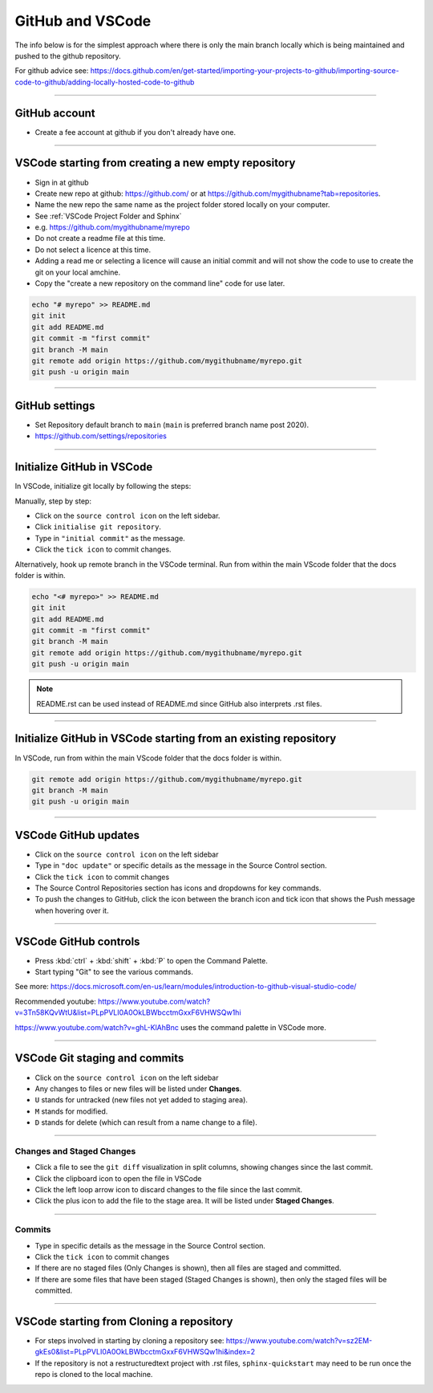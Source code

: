 .. _GitHub new repo:

==============================
GitHub and VSCode
==============================

The info below is for the simplest approach where there is only the main branch locally which is being maintained and pushed to the github repository.

For github advice see: https://docs.github.com/en/get-started/importing-your-projects-to-github/importing-source-code-to-github/adding-locally-hosted-code-to-github

----

GitHub account
------------------------------

* Create a fee account at github if you don't already have one.

----

VSCode starting from **creating a new empty repository**
------------------------------------------------------------

* Sign in at github
* Create new repo at github: https://github.com/ or at https://github.com/mygithubname?tab=repositories. 
* Name the new repo the same name as the project folder stored locally on your computer. 
* See :ref:`VSCode Project Folder and Sphinx`
* e.g. https://github.com/mygithubname/myrepo
* Do not create a readme file at this time.
* Do not select a licence at this time.
* Adding a read me or selecting a licence will cause an initial commit and will not show the code to use to create the git on your local amchine.
* Copy the "create a new repository on the command line" code for use later.

.. code-block::

    echo "# myrepo" >> README.md
    git init
    git add README.md
    git commit -m "first commit"
    git branch -M main
    git remote add origin https://github.com/mygithubname/myrepo.git
    git push -u origin main

----

GitHub settings
------------------------------

* Set Repository default branch to ``main`` (``main`` is preferred branch name post 2020).
* https://github.com/settings/repositories

----

Initialize GitHub in VSCode
------------------------------

In VSCode, initialize git locally by following the steps:

Manually, step by step:

* Click on the ``source control icon`` on the left sidebar.
* Click ``initialise git repository``.
* Type in ``"initial commit"`` as the message.
* Click the ``tick icon`` to commit changes.


Alternatively, hook up remote branch in the VSCode terminal. 
Run from within the main VScode folder that the docs folder is within.

.. code-block::

    echo "<# myrepo>" >> README.md
    git init
    git add README.md
    git commit -m "first commit"
    git branch -M main
    git remote add origin https://github.com/mygithubname/myrepo.git
    git push -u origin main

.. note::

    README.rst can be used instead of README.md since GitHub also interprets .rst files.

----

Initialize GitHub in VSCode starting from **an existing repository**
-----------------------------------------------------------------------

In VSCode, run from within the main VScode folder that the docs folder is within.

.. code-block::

    git remote add origin https://github.com/mygithubname/myrepo.git
    git branch -M main
    git push -u origin main

----

VSCode GitHub updates
------------------------------

* Click on the ``source control icon`` on the left sidebar
* Type in ``"doc update"`` or specific details as the message in the Source Control section.
* Click the ``tick icon`` to commit changes
* The Source Control Repositories section has icons and dropdowns for key commands.
* To push the changes to GitHub, click the icon between the branch icon and tick icon that shows the Push message when hovering over it.

----

VSCode GitHub controls
------------------------------

* Press :kbd:`ctrl` + :kbd:`shift` + :kbd:`P` to open the Command Palette. 
* Start typing "Git" to see the various commands.


See more: https://docs.microsoft.com/en-us/learn/modules/introduction-to-github-visual-studio-code/

Recommended youtube: 
https://www.youtube.com/watch?v=3Tn58KQvWtU&list=PLpPVLI0A0OkLBWbcctmGxxF6VHWSQw1hi

https://www.youtube.com/watch?v=ghL-KlAhBnc uses the command palette in VSCode more.

----

VSCode Git staging and commits
------------------------------------------------------------

* Click on the ``source control icon`` on the left sidebar
* Any changes to files or new files will be listed under **Changes**. 
* ``U`` stands for untracked (new files not yet added to staging area). 
* ``M`` stands for modified.
* ``D`` stands for delete (which can result from a name change to a file).
  
----

Changes and Staged Changes
~~~~~~~~~~~~~~~~~~~~~~~~~~~~~~

* Click a file to see the ``git diff`` visualization in split columns, showing changes since the last commit.
* Click the clipboard icon to open the file in VSCode
* Click the left loop arrow icon to discard changes to the file since the last commit.
* Click the plus icon to add the file to the stage area. It will be listed under **Staged Changes**.

----

Commits
~~~~~~~~~~~~~~~~~~~~~~~~~~~~~~

* Type in specific details as the message in the Source Control section.
* Click the ``tick icon`` to commit changes
* If there are no staged files (Only Changes is shown), then all files are staged and committed.
* If there are some files that have been staged (Staged Changes is shown), then only the staged files will be committed.

----

VSCode starting from **Cloning a repository**
------------------------------------------------------------

* For steps involved in starting by cloning a repository see: https://www.youtube.com/watch?v=sz2EM-gkEs0&list=PLpPVLI0A0OkLBWbcctmGxxF6VHWSQw1hi&index=2
* If the repository is not a restructuredtext project with .rst files, ``sphinx-quickstart`` may need to be run once the repo is cloned to the local machine.

